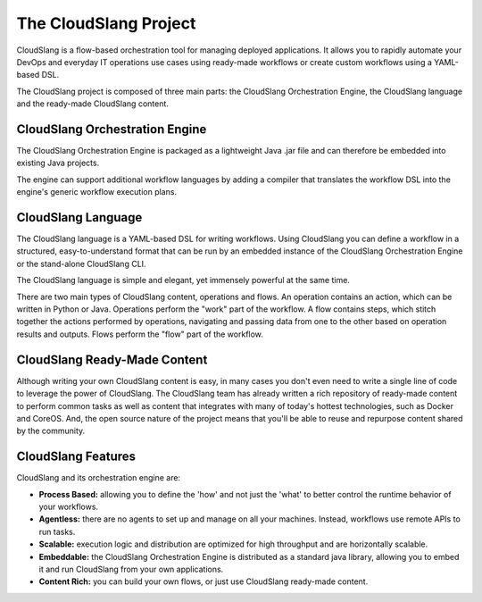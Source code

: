 The CloudSlang Project
++++++++++++++++++++++

CloudSlang is a flow-based orchestration tool for managing deployed
applications. It allows you to rapidly automate your DevOps and everyday
IT operations use cases using ready-made workflows or create custom
workflows using a YAML-based DSL.

The CloudSlang project is composed of three main parts: the CloudSlang
Orchestration Engine, the CloudSlang language and the ready-made
CloudSlang content.

.. figure:: images/overview_diagram.png
   :alt: Overview Diagram

CloudSlang Orchestration Engine
===============================

The CloudSlang Orchestration Engine is packaged as a lightweight Java
.jar file and can therefore be embedded into existing Java projects.

The engine can support additional workflow languages by adding a
compiler that translates the workflow DSL into the engine's generic
workflow execution plans.

CloudSlang Language
===================

The CloudSlang language is a YAML-based DSL for writing workflows. Using
CloudSlang you can define a workflow in a structured, easy-to-understand
format that can be run by an embedded instance of the CloudSlang
Orchestration Engine or the stand-alone CloudSlang CLI.

The CloudSlang language is simple and elegant, yet immensely powerful at
the same time.

There are two main types of CloudSlang content, operations and flows. An
operation contains an action, which can be written in Python or Java.
Operations perform the "work" part of the workflow. A flow contains
steps, which stitch together the actions performed by operations,
navigating and passing data from one to the other based on operation
results and outputs. Flows perform the "flow" part of the workflow.

CloudSlang Ready-Made Content
=============================

Although writing your own CloudSlang content is easy, in many cases you
don't even need to write a single line of code to leverage the power of
CloudSlang. The CloudSlang team has already written a rich repository of
ready-made content to perform common tasks as well as content that
integrates with many of today's hottest technologies, such as Docker and
CoreOS. And, the open source nature of the project means that you'll be
able to reuse and repurpose content shared by the community.

CloudSlang Features
===================

CloudSlang and its orchestration engine are:

-  **Process Based:** allowing you to define the 'how' and not just the
   'what' to better control the runtime behavior of your workflows.
-  **Agentless:** there are no agents to set up and manage on all your
   machines. Instead, workflows use remote APIs to run tasks.
-  **Scalable:** execution logic and distribution are optimized for high
   throughput and are horizontally scalable.
-  **Embeddable:** the CloudSlang Orchestration Engine is distributed as
   a standard java library, allowing you to embed it and run CloudSlang
   from your own applications.
-  **Content Rich:** you can build your own flows, or just use
   CloudSlang ready-made content.
